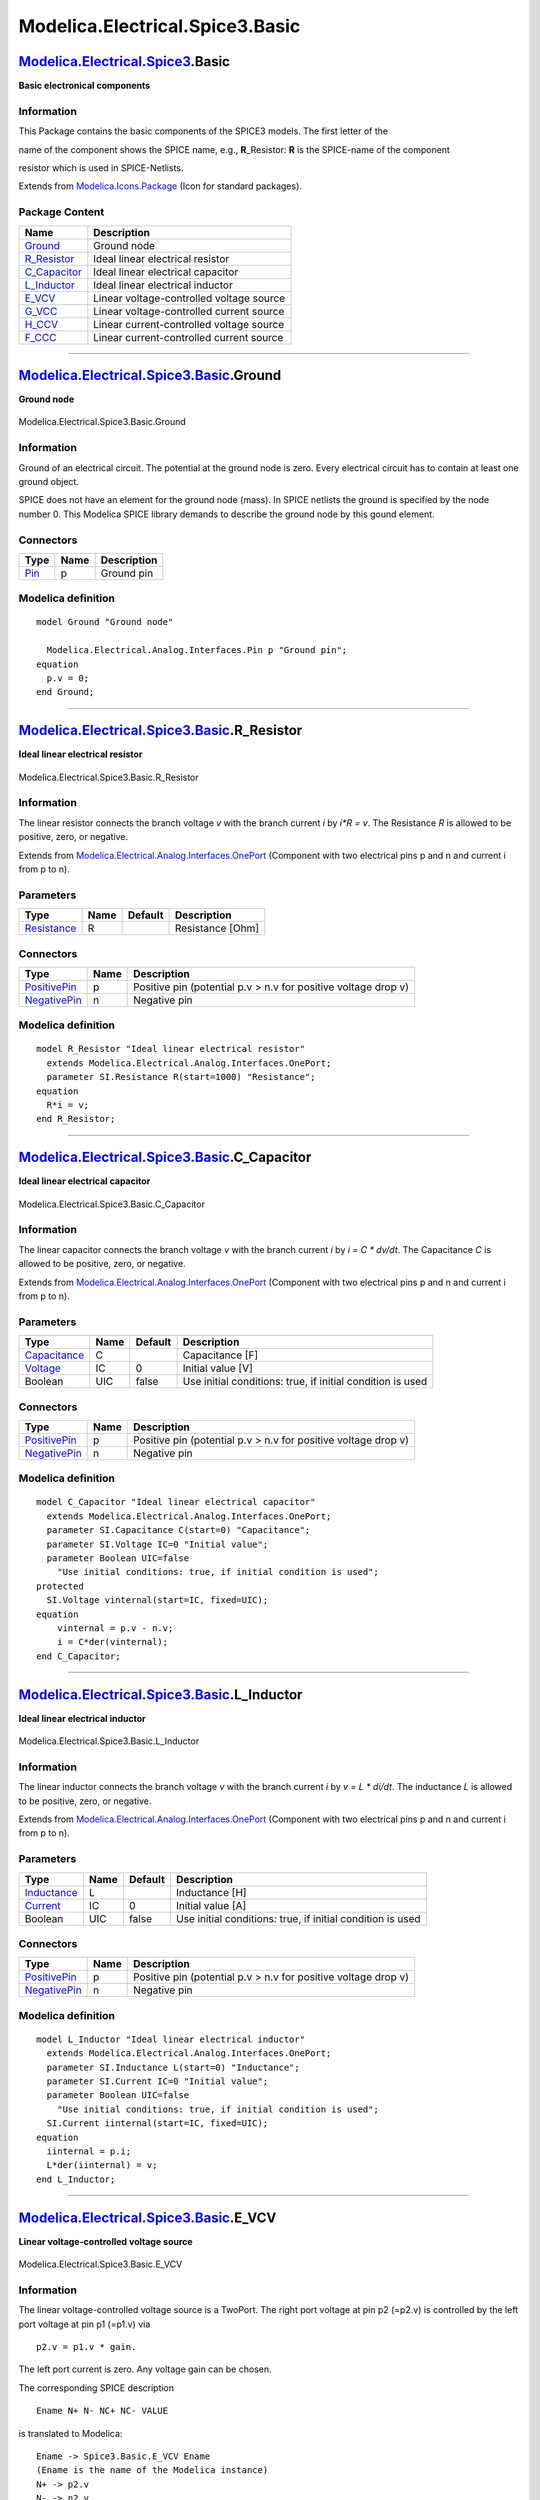 ================================
Modelica.Electrical.Spice3.Basic
================================

`Modelica.Electrical.Spice3 <Modelica_Electrical_Spice3.html#Modelica.Electrical.Spice3>`_.Basic
------------------------------------------------------------------------------------------------

**Basic electronical components**

Information
~~~~~~~~~~~

::

This Package contains the basic components of the SPICE3 models. The
first letter of the

name of the component shows the SPICE name, e.g., **R**\_Resistor: **R**
is the SPICE-name of the component

resistor which is used in SPICE-Netlists.

::

Extends from
`Modelica.Icons.Package <Modelica_Icons_Package.html#Modelica.Icons.Package>`_
(Icon for standard packages).

Package Content
~~~~~~~~~~~~~~~

+--------------------------------------------------------------------------------------------------------------------------------------------------------+--------------------------------------------+
| Name                                                                                                                                                   | Description                                |
+========================================================================================================================================================+============================================+
| |image8| `Ground <Modelica_Electrical_Spice3_Basic.html#Modelica.Electrical.Spice3.Basic.Ground>`_                                                     | Ground node                                |
+--------------------------------------------------------------------------------------------------------------------------------------------------------+--------------------------------------------+
| |image9| `R\_Resistor <Modelica_Electrical_Spice3_Basic.html#Modelica.Electrical.Spice3.Basic.R_Resistor>`_                                            | Ideal linear electrical resistor           |
+--------------------------------------------------------------------------------------------------------------------------------------------------------+--------------------------------------------+
| |image10| `C\_Capacitor <Modelica_Electrical_Spice3_Basic.html#Modelica.Electrical.Spice3.Basic.C_Capacitor>`_                                         | Ideal linear electrical capacitor          |
+--------------------------------------------------------------------------------------------------------------------------------------------------------+--------------------------------------------+
| |image11| `L\_Inductor <Modelica_Electrical_Spice3_Basic.html#Modelica.Electrical.Spice3.Basic.L_Inductor>`_                                           | Ideal linear electrical inductor           |
+--------------------------------------------------------------------------------------------------------------------------------------------------------+--------------------------------------------+
| |image12| `E\_VCV <Modelica_Electrical_Spice3_Basic.html#Modelica.Electrical.Spice3.Basic.E_VCV>`_                                                     | Linear voltage-controlled voltage source   |
+--------------------------------------------------------------------------------------------------------------------------------------------------------+--------------------------------------------+
| |image13| `G\_VCC <Modelica_Electrical_Spice3_Basic.html#Modelica.Electrical.Spice3.Basic.G_VCC>`_                                                     | Linear voltage-controlled current source   |
+--------------------------------------------------------------------------------------------------------------------------------------------------------+--------------------------------------------+
| |image14| `H\_CCV <Modelica_Electrical_Spice3_Basic.html#Modelica.Electrical.Spice3.Basic.H_CCV>`_                                                     | Linear current-controlled voltage source   |
+--------------------------------------------------------------------------------------------------------------------------------------------------------+--------------------------------------------+
| |image15| `F\_CCC <Modelica_Electrical_Spice3_Basic.html#Modelica.Electrical.Spice3.Basic.F_CCC>`_                                                     | Linear current-controlled current source   |
+--------------------------------------------------------------------------------------------------------------------------------------------------------+--------------------------------------------+

--------------

|image16| `Modelica.Electrical.Spice3.Basic <Modelica_Electrical_Spice3_Basic.html#Modelica.Electrical.Spice3.Basic>`_.Ground
-----------------------------------------------------------------------------------------------------------------------------

**Ground node**

.. figure:: Modelica.Electrical.Spice3.Basic.GroundD.png
   :align: center
   :alt: Modelica.Electrical.Spice3.Basic.Ground

   Modelica.Electrical.Spice3.Basic.Ground

Information
~~~~~~~~~~~

::

Ground of an electrical circuit. The potential at the ground node is
zero. Every electrical circuit has to contain at least one ground
object.

SPICE does not have an element for the ground node (mass). In SPICE
netlists the ground is specified by the node number 0. This Modelica
SPICE library demands to describe the ground node by this gound element.

::

Connectors
~~~~~~~~~~

+-------------------------------------------------------------------------------------------------+--------+---------------+
| Type                                                                                            | Name   | Description   |
+=================================================================================================+========+===============+
| `Pin <Modelica_Electrical_Analog_Interfaces.html#Modelica.Electrical.Analog.Interfaces.Pin>`_   | p      | Ground pin    |
+-------------------------------------------------------------------------------------------------+--------+---------------+

Modelica definition
~~~~~~~~~~~~~~~~~~~

::

    model Ground "Ground node"

      Modelica.Electrical.Analog.Interfaces.Pin p "Ground pin";
    equation 
      p.v = 0;
    end Ground;

--------------

|image17| `Modelica.Electrical.Spice3.Basic <Modelica_Electrical_Spice3_Basic.html#Modelica.Electrical.Spice3.Basic>`_.R\_Resistor
----------------------------------------------------------------------------------------------------------------------------------

**Ideal linear electrical resistor**

.. figure:: Modelica.Electrical.Spice3.Basic.R_ResistorD.png
   :align: center
   :alt: Modelica.Electrical.Spice3.Basic.R\_Resistor

   Modelica.Electrical.Spice3.Basic.R\_Resistor

Information
~~~~~~~~~~~

::

The linear resistor connects the branch voltage *v* with the branch
current *i* by *i\*R = v*. The Resistance *R* is allowed to be positive,
zero, or negative.

::

Extends from
`Modelica.Electrical.Analog.Interfaces.OnePort <Modelica_Electrical_Analog_Interfaces.html#Modelica.Electrical.Analog.Interfaces.OnePort>`_
(Component with two electrical pins p and n and current i from p to n).

Parameters
~~~~~~~~~~

+---------------------------------------------------------------------+--------+-----------+--------------------+
| Type                                                                | Name   | Default   | Description        |
+=====================================================================+========+===========+====================+
| `Resistance <Modelica_SIunits.html#Modelica.SIunits.Resistance>`_   | R      |           | Resistance [Ohm]   |
+---------------------------------------------------------------------+--------+-----------+--------------------+

Connectors
~~~~~~~~~~

+-----------------------------------------------------------------------------------------------------------------+--------+------------------------------------------------------------------+
| Type                                                                                                            | Name   | Description                                                      |
+=================================================================================================================+========+==================================================================+
| `PositivePin <Modelica_Electrical_Analog_Interfaces.html#Modelica.Electrical.Analog.Interfaces.PositivePin>`_   | p      | Positive pin (potential p.v > n.v for positive voltage drop v)   |
+-----------------------------------------------------------------------------------------------------------------+--------+------------------------------------------------------------------+
| `NegativePin <Modelica_Electrical_Analog_Interfaces.html#Modelica.Electrical.Analog.Interfaces.NegativePin>`_   | n      | Negative pin                                                     |
+-----------------------------------------------------------------------------------------------------------------+--------+------------------------------------------------------------------+

Modelica definition
~~~~~~~~~~~~~~~~~~~

::

    model R_Resistor "Ideal linear electrical resistor"
      extends Modelica.Electrical.Analog.Interfaces.OnePort;
      parameter SI.Resistance R(start=1000) "Resistance";
    equation 
      R*i = v;
    end R_Resistor;

--------------

|image18| `Modelica.Electrical.Spice3.Basic <Modelica_Electrical_Spice3_Basic.html#Modelica.Electrical.Spice3.Basic>`_.C\_Capacitor
-----------------------------------------------------------------------------------------------------------------------------------

**Ideal linear electrical capacitor**

.. figure:: Modelica.Electrical.Spice3.Basic.R_ResistorD.png
   :align: center
   :alt: Modelica.Electrical.Spice3.Basic.C\_Capacitor

   Modelica.Electrical.Spice3.Basic.C\_Capacitor

Information
~~~~~~~~~~~

::

The linear capacitor connects the branch voltage *v* with the branch
current *i* by *i = C \* dv/dt*. The Capacitance *C* is allowed to be
positive, zero, or negative.

::

Extends from
`Modelica.Electrical.Analog.Interfaces.OnePort <Modelica_Electrical_Analog_Interfaces.html#Modelica.Electrical.Analog.Interfaces.OnePort>`_
(Component with two electrical pins p and n and current i from p to n).

Parameters
~~~~~~~~~~

+-----------------------------------------------------------------------+--------+-----------+--------------------------------------------------------------+
| Type                                                                  | Name   | Default   | Description                                                  |
+=======================================================================+========+===========+==============================================================+
| `Capacitance <Modelica_SIunits.html#Modelica.SIunits.Capacitance>`_   | C      |           | Capacitance [F]                                              |
+-----------------------------------------------------------------------+--------+-----------+--------------------------------------------------------------+
| `Voltage <Modelica_SIunits.html#Modelica.SIunits.Voltage>`_           | IC     | 0         | Initial value [V]                                            |
+-----------------------------------------------------------------------+--------+-----------+--------------------------------------------------------------+
| Boolean                                                               | UIC    | false     | Use initial conditions: true, if initial condition is used   |
+-----------------------------------------------------------------------+--------+-----------+--------------------------------------------------------------+

Connectors
~~~~~~~~~~

+-----------------------------------------------------------------------------------------------------------------+--------+------------------------------------------------------------------+
| Type                                                                                                            | Name   | Description                                                      |
+=================================================================================================================+========+==================================================================+
| `PositivePin <Modelica_Electrical_Analog_Interfaces.html#Modelica.Electrical.Analog.Interfaces.PositivePin>`_   | p      | Positive pin (potential p.v > n.v for positive voltage drop v)   |
+-----------------------------------------------------------------------------------------------------------------+--------+------------------------------------------------------------------+
| `NegativePin <Modelica_Electrical_Analog_Interfaces.html#Modelica.Electrical.Analog.Interfaces.NegativePin>`_   | n      | Negative pin                                                     |
+-----------------------------------------------------------------------------------------------------------------+--------+------------------------------------------------------------------+

Modelica definition
~~~~~~~~~~~~~~~~~~~

::

    model C_Capacitor "Ideal linear electrical capacitor"
      extends Modelica.Electrical.Analog.Interfaces.OnePort;
      parameter SI.Capacitance C(start=0) "Capacitance";
      parameter SI.Voltage IC=0 "Initial value";
      parameter Boolean UIC=false 
        "Use initial conditions: true, if initial condition is used";
    protected 
      SI.Voltage vinternal(start=IC, fixed=UIC);
    equation 
        vinternal = p.v - n.v;
        i = C*der(vinternal);
    end C_Capacitor;

--------------

|image19| `Modelica.Electrical.Spice3.Basic <Modelica_Electrical_Spice3_Basic.html#Modelica.Electrical.Spice3.Basic>`_.L\_Inductor
----------------------------------------------------------------------------------------------------------------------------------

**Ideal linear electrical inductor**

.. figure:: Modelica.Electrical.Spice3.Basic.R_ResistorD.png
   :align: center
   :alt: Modelica.Electrical.Spice3.Basic.L\_Inductor

   Modelica.Electrical.Spice3.Basic.L\_Inductor

Information
~~~~~~~~~~~

::

The linear inductor connects the branch voltage *v* with the branch
current *i* by *v = L \* di/dt*. The inductance *L* is allowed to be
positive, zero, or negative.

::

Extends from
`Modelica.Electrical.Analog.Interfaces.OnePort <Modelica_Electrical_Analog_Interfaces.html#Modelica.Electrical.Analog.Interfaces.OnePort>`_
(Component with two electrical pins p and n and current i from p to n).

Parameters
~~~~~~~~~~

+---------------------------------------------------------------------+--------+-----------+--------------------------------------------------------------+
| Type                                                                | Name   | Default   | Description                                                  |
+=====================================================================+========+===========+==============================================================+
| `Inductance <Modelica_SIunits.html#Modelica.SIunits.Inductance>`_   | L      |           | Inductance [H]                                               |
+---------------------------------------------------------------------+--------+-----------+--------------------------------------------------------------+
| `Current <Modelica_SIunits.html#Modelica.SIunits.Current>`_         | IC     | 0         | Initial value [A]                                            |
+---------------------------------------------------------------------+--------+-----------+--------------------------------------------------------------+
| Boolean                                                             | UIC    | false     | Use initial conditions: true, if initial condition is used   |
+---------------------------------------------------------------------+--------+-----------+--------------------------------------------------------------+

Connectors
~~~~~~~~~~

+-----------------------------------------------------------------------------------------------------------------+--------+------------------------------------------------------------------+
| Type                                                                                                            | Name   | Description                                                      |
+=================================================================================================================+========+==================================================================+
| `PositivePin <Modelica_Electrical_Analog_Interfaces.html#Modelica.Electrical.Analog.Interfaces.PositivePin>`_   | p      | Positive pin (potential p.v > n.v for positive voltage drop v)   |
+-----------------------------------------------------------------------------------------------------------------+--------+------------------------------------------------------------------+
| `NegativePin <Modelica_Electrical_Analog_Interfaces.html#Modelica.Electrical.Analog.Interfaces.NegativePin>`_   | n      | Negative pin                                                     |
+-----------------------------------------------------------------------------------------------------------------+--------+------------------------------------------------------------------+

Modelica definition
~~~~~~~~~~~~~~~~~~~

::

    model L_Inductor "Ideal linear electrical inductor"
      extends Modelica.Electrical.Analog.Interfaces.OnePort;
      parameter SI.Inductance L(start=0) "Inductance";
      parameter SI.Current IC=0 "Initial value";
      parameter Boolean UIC=false 
        "Use initial conditions: true, if initial condition is used";
      SI.Current iinternal(start=IC, fixed=UIC);
    equation 
      iinternal = p.i;
      L*der(iinternal) = v;
    end L_Inductor;

--------------

|image20| `Modelica.Electrical.Spice3.Basic <Modelica_Electrical_Spice3_Basic.html#Modelica.Electrical.Spice3.Basic>`_.E\_VCV
-----------------------------------------------------------------------------------------------------------------------------

**Linear voltage-controlled voltage source**

.. figure:: Modelica.Electrical.Spice3.Basic.E_VCVD.png
   :align: center
   :alt: Modelica.Electrical.Spice3.Basic.E\_VCV

   Modelica.Electrical.Spice3.Basic.E\_VCV

Information
~~~~~~~~~~~

::

The linear voltage-controlled voltage source is a TwoPort. The right
port voltage at pin p2 (=p2.v) is controlled by the left port voltage at
pin p1 (=p1.v) via

::

        p2.v = p1.v * gain.

The left port current is zero. Any voltage gain can be chosen.

The corresponding SPICE description

::

        Ename N+ N- NC+ NC- VALUE

is translated to Modelica:

::

        Ename -> Spice3.Basic.E_VCV Ename
        (Ename is the name of the Modelica instance)
        N+ -> p2.v
        N- -> n2.v
        NC+ -> p1.v
        NC- -> n1.v
        VALUE -> gain

::

Extends from
`Interfaces.TwoPortControlledSources <Modelica_Electrical_Spice3_Interfaces.html#Modelica.Electrical.Spice3.Interfaces.TwoPortControlledSources>`_
(Component with two electrical ports, including current).

Parameters
~~~~~~~~~~

+--------+--------+-----------+----------------+
| Type   | Name   | Default   | Description    |
+========+========+===========+================+
| Real   | gain   |           | Voltage gain   |
+--------+--------+-----------+----------------+

Connectors
~~~~~~~~~~

+-----------------------------------------------------------------------------------------------------------------+--------+----------------------------------------+
| Type                                                                                                            | Name   | Description                            |
+=================================================================================================================+========+========================================+
| `PositivePin <Modelica_Electrical_Analog_Interfaces.html#Modelica.Electrical.Analog.Interfaces.PositivePin>`_   | p1     | Positive pin of the controlling port   |
+-----------------------------------------------------------------------------------------------------------------+--------+----------------------------------------+
| `NegativePin <Modelica_Electrical_Analog_Interfaces.html#Modelica.Electrical.Analog.Interfaces.NegativePin>`_   | n1     | Negative pin of the controlling port   |
+-----------------------------------------------------------------------------------------------------------------+--------+----------------------------------------+
| `PositivePin <Modelica_Electrical_Analog_Interfaces.html#Modelica.Electrical.Analog.Interfaces.PositivePin>`_   | p2     | Positive pin of the controlled port    |
+-----------------------------------------------------------------------------------------------------------------+--------+----------------------------------------+
| `NegativePin <Modelica_Electrical_Analog_Interfaces.html#Modelica.Electrical.Analog.Interfaces.NegativePin>`_   | n2     | Negative pin of the controlled port    |
+-----------------------------------------------------------------------------------------------------------------+--------+----------------------------------------+

Modelica definition
~~~~~~~~~~~~~~~~~~~

::

    model E_VCV "Linear voltage-controlled voltage source"
      extends Interfaces.TwoPortControlledSources;
      parameter Real gain(start=0) "Voltage gain";
    equation 
      v2 = v1*gain;
      i1 = 0;
    end E_VCV;

--------------

|image21| `Modelica.Electrical.Spice3.Basic <Modelica_Electrical_Spice3_Basic.html#Modelica.Electrical.Spice3.Basic>`_.G\_VCC
-----------------------------------------------------------------------------------------------------------------------------

**Linear voltage-controlled current source**

.. figure:: Modelica.Electrical.Spice3.Basic.E_VCVD.png
   :align: center
   :alt: Modelica.Electrical.Spice3.Basic.G\_VCC

   Modelica.Electrical.Spice3.Basic.G\_VCC

Information
~~~~~~~~~~~

::

The linear voltage-controlled current source is a TwoPort. The right
port current at pin p2 (=p2.i) is controlled by the left port voltage at
pin p1 (p1.v) via

::

        p2.i = p1.v * transConductance.

The left port current is zero. Any transConductance can be chosen.

The corresponding SPICE description

::

        Gname N+ N- NC+ NC- VALUE

is translated to Modelica:

::


        Gname -> Spice3.Basic.G_VCC Gname
        (Gname is the name of the Modelica instance)
        N+ -> p2.i
        N- -> n2.i
        NC+ -> p1 .v
        NC- -> n1.v
        VALUE -> transConductance

::

Extends from
`Interfaces.TwoPortControlledSources <Modelica_Electrical_Spice3_Interfaces.html#Modelica.Electrical.Spice3.Interfaces.TwoPortControlledSources>`_
(Component with two electrical ports, including current).

Parameters
~~~~~~~~~~

+-----------------------------------------------------------------------+--------------------+-----------+------------------------+
| Type                                                                  | Name               | Default   | Description            |
+=======================================================================+====================+===========+========================+
| `Conductance <Modelica_SIunits.html#Modelica.SIunits.Conductance>`_   | transConductance   |           | Transconductance [S]   |
+-----------------------------------------------------------------------+--------------------+-----------+------------------------+

Connectors
~~~~~~~~~~

+-----------------------------------------------------------------------------------------------------------------+--------+----------------------------------------+
| Type                                                                                                            | Name   | Description                            |
+=================================================================================================================+========+========================================+
| `PositivePin <Modelica_Electrical_Analog_Interfaces.html#Modelica.Electrical.Analog.Interfaces.PositivePin>`_   | p1     | Positive pin of the controlling port   |
+-----------------------------------------------------------------------------------------------------------------+--------+----------------------------------------+
| `NegativePin <Modelica_Electrical_Analog_Interfaces.html#Modelica.Electrical.Analog.Interfaces.NegativePin>`_   | n1     | Negative pin of the controlling port   |
+-----------------------------------------------------------------------------------------------------------------+--------+----------------------------------------+
| `PositivePin <Modelica_Electrical_Analog_Interfaces.html#Modelica.Electrical.Analog.Interfaces.PositivePin>`_   | p2     | Positive pin of the controlled port    |
+-----------------------------------------------------------------------------------------------------------------+--------+----------------------------------------+
| `NegativePin <Modelica_Electrical_Analog_Interfaces.html#Modelica.Electrical.Analog.Interfaces.NegativePin>`_   | n2     | Negative pin of the controlled port    |
+-----------------------------------------------------------------------------------------------------------------+--------+----------------------------------------+

Modelica definition
~~~~~~~~~~~~~~~~~~~

::

    model G_VCC "Linear voltage-controlled current source"
      extends Interfaces.TwoPortControlledSources;
      parameter SI.Conductance transConductance(start=0) "Transconductance";
    equation 
      i2 = v1*transConductance;
      i1 = 0;
    end G_VCC;

--------------

|image22| `Modelica.Electrical.Spice3.Basic <Modelica_Electrical_Spice3_Basic.html#Modelica.Electrical.Spice3.Basic>`_.H\_CCV
-----------------------------------------------------------------------------------------------------------------------------

**Linear current-controlled voltage source**

.. figure:: Modelica.Electrical.Spice3.Basic.E_VCVD.png
   :align: center
   :alt: Modelica.Electrical.Spice3.Basic.H\_CCV

   Modelica.Electrical.Spice3.Basic.H\_CCV

Information
~~~~~~~~~~~

::

The linear current-controlled voltage source is a TwoPort. The "right"
port voltage at pin 2 (=p2.v) is controlled by the "left" port current
at pin p1(=p1.i) via

::

        p2.v = p1.i * transResistance.

The controlling port voltage is zero. Any transResistance can be chosen.

The corresponding SPICE description

::

        Hname N+ N- VNAM VALUE

is translated to Modelica:

::

        Hname -> Spice3.Basic.H_CCV Hname
        (Hname is the name of the Modelica instance)
        N+ -> p2.v
        N- -> n2.v  

The voltage source VNAM has the two nodes NV+ and NV-:

::

                       VNAM VN+ VN- VALUE_V

The current through VNAM hast to be led through the CCV.

Therefore VNAM has to be disconnected and an additional

node NV\_AD has to be added.

::

        NV_AD -> p1.i
        NV- -> n1.i

On this way the current, that flows through the voltage source VNAM,
flows through the CCV.

::

        VALUE -> transResistance 

::

Extends from
`Interfaces.TwoPortControlledSources <Modelica_Electrical_Spice3_Interfaces.html#Modelica.Electrical.Spice3.Interfaces.TwoPortControlledSources>`_
(Component with two electrical ports, including current).

Parameters
~~~~~~~~~~

+---------------------------------------------------------------------+-------------------+-----------+-------------------------+
| Type                                                                | Name              | Default   | Description             |
+=====================================================================+===================+===========+=========================+
| `Resistance <Modelica_SIunits.html#Modelica.SIunits.Resistance>`_   | transResistance   |           | Transresistance [Ohm]   |
+---------------------------------------------------------------------+-------------------+-----------+-------------------------+

Connectors
~~~~~~~~~~

+-----------------------------------------------------------------------------------------------------------------+--------+----------------------------------------+
| Type                                                                                                            | Name   | Description                            |
+=================================================================================================================+========+========================================+
| `PositivePin <Modelica_Electrical_Analog_Interfaces.html#Modelica.Electrical.Analog.Interfaces.PositivePin>`_   | p1     | Positive pin of the controlling port   |
+-----------------------------------------------------------------------------------------------------------------+--------+----------------------------------------+
| `NegativePin <Modelica_Electrical_Analog_Interfaces.html#Modelica.Electrical.Analog.Interfaces.NegativePin>`_   | n1     | Negative pin of the controlling port   |
+-----------------------------------------------------------------------------------------------------------------+--------+----------------------------------------+
| `PositivePin <Modelica_Electrical_Analog_Interfaces.html#Modelica.Electrical.Analog.Interfaces.PositivePin>`_   | p2     | Positive pin of the controlled port    |
+-----------------------------------------------------------------------------------------------------------------+--------+----------------------------------------+
| `NegativePin <Modelica_Electrical_Analog_Interfaces.html#Modelica.Electrical.Analog.Interfaces.NegativePin>`_   | n2     | Negative pin of the controlled port    |
+-----------------------------------------------------------------------------------------------------------------+--------+----------------------------------------+

Modelica definition
~~~~~~~~~~~~~~~~~~~

::

    model H_CCV "Linear current-controlled voltage source"
      extends Interfaces.TwoPortControlledSources;

      parameter SI.Resistance transResistance(start=0) "Transresistance";
    equation 
      v2 = i1*transResistance;
      v1 = 0;
    end H_CCV;

--------------

|image23| `Modelica.Electrical.Spice3.Basic <Modelica_Electrical_Spice3_Basic.html#Modelica.Electrical.Spice3.Basic>`_.F\_CCC
-----------------------------------------------------------------------------------------------------------------------------

**Linear current-controlled current source**

.. figure:: Modelica.Electrical.Spice3.Basic.E_VCVD.png
   :align: center
   :alt: Modelica.Electrical.Spice3.Basic.F\_CCC

   Modelica.Electrical.Spice3.Basic.F\_CCC

Information
~~~~~~~~~~~

::

The linear current-controlled current source is a TwoPort. The "right"
port current at pin 2 (=p2.i) is controlled by the "left" port current
at pin p1(=p1.i) via

::

        p2.i = p1.i * gain.

The controlling port voltage is zero. Any current gain can be chosen.

The corresponding SPICE description

::

        Fname N+ N- VNAM VALUE

is translated to Modelica:

::

        Fname -> Spice3.Basic.F_CCC Fname
        (Fname is the name of the Modelica instance)
        N+ -> p2.i
        N- -> n2.i  

The voltage source VNAM has the two nodes NV+ and NV-:

::

                       VNAM NV+ NV- VALUE_V

The current through VNAM hast to be led through the CCC.

Therefore VNAM has to be disconnected and an additional

node NV\_AD has to be added.

::

        NV_AD -> p1.i
        NV- -> n1.i

On this way the current, that flows through the voltage source VNAM,
flows through the CCC.

::

        VALUE -> gain 

::

Extends from
`Interfaces.TwoPortControlledSources <Modelica_Electrical_Spice3_Interfaces.html#Modelica.Electrical.Spice3.Interfaces.TwoPortControlledSources>`_
(Component with two electrical ports, including current).

Parameters
~~~~~~~~~~

+--------+--------+-----------+----------------+
| Type   | Name   | Default   | Description    |
+========+========+===========+================+
| Real   | gain   |           | Current gain   |
+--------+--------+-----------+----------------+

Connectors
~~~~~~~~~~

+-----------------------------------------------------------------------------------------------------------------+--------+----------------------------------------+
| Type                                                                                                            | Name   | Description                            |
+=================================================================================================================+========+========================================+
| `PositivePin <Modelica_Electrical_Analog_Interfaces.html#Modelica.Electrical.Analog.Interfaces.PositivePin>`_   | p1     | Positive pin of the controlling port   |
+-----------------------------------------------------------------------------------------------------------------+--------+----------------------------------------+
| `NegativePin <Modelica_Electrical_Analog_Interfaces.html#Modelica.Electrical.Analog.Interfaces.NegativePin>`_   | n1     | Negative pin of the controlling port   |
+-----------------------------------------------------------------------------------------------------------------+--------+----------------------------------------+
| `PositivePin <Modelica_Electrical_Analog_Interfaces.html#Modelica.Electrical.Analog.Interfaces.PositivePin>`_   | p2     | Positive pin of the controlled port    |
+-----------------------------------------------------------------------------------------------------------------+--------+----------------------------------------+
| `NegativePin <Modelica_Electrical_Analog_Interfaces.html#Modelica.Electrical.Analog.Interfaces.NegativePin>`_   | n2     | Negative pin of the controlled port    |
+-----------------------------------------------------------------------------------------------------------------+--------+----------------------------------------+

Modelica definition
~~~~~~~~~~~~~~~~~~~

::

    model F_CCC "Linear current-controlled current source"
      extends Interfaces.TwoPortControlledSources;
      parameter Real gain(start=0) "Current gain";
    equation 
      i2 = i1*gain;
      v1 = 0;
    end F_CCC;

--------------

`Automatically generated <http://www.3ds.com/>`_ Fri Nov 12 16:29:46
2010.

.. |Modelica.Electrical.Spice3.Basic.Ground| image:: Modelica.Electrical.Spice3.Basic.GroundS.png
.. |Modelica.Electrical.Spice3.Basic.R\_Resistor| image:: Modelica.Electrical.Spice3.Basic.R_ResistorS.png
.. |Modelica.Electrical.Spice3.Basic.C\_Capacitor| image:: Modelica.Electrical.Spice3.Basic.C_CapacitorS.png
.. |Modelica.Electrical.Spice3.Basic.L\_Inductor| image:: Modelica.Electrical.Spice3.Basic.L_InductorS.png
.. |Modelica.Electrical.Spice3.Basic.E\_VCV| image:: Modelica.Electrical.Spice3.Basic.E_VCVS.png
.. |Modelica.Electrical.Spice3.Basic.G\_VCC| image:: Modelica.Electrical.Spice3.Basic.G_VCCS.png
.. |Modelica.Electrical.Spice3.Basic.H\_CCV| image:: Modelica.Electrical.Spice3.Basic.H_CCVS.png
.. |Modelica.Electrical.Spice3.Basic.F\_CCC| image:: Modelica.Electrical.Spice3.Basic.F_CCCS.png
.. |image8| image:: Modelica.Electrical.Spice3.Basic.GroundS.png
.. |image9| image:: Modelica.Electrical.Spice3.Basic.R_ResistorS.png
.. |image10| image:: Modelica.Electrical.Spice3.Basic.C_CapacitorS.png
.. |image11| image:: Modelica.Electrical.Spice3.Basic.L_InductorS.png
.. |image12| image:: Modelica.Electrical.Spice3.Basic.E_VCVS.png
.. |image13| image:: Modelica.Electrical.Spice3.Basic.G_VCCS.png
.. |image14| image:: Modelica.Electrical.Spice3.Basic.H_CCVS.png
.. |image15| image:: Modelica.Electrical.Spice3.Basic.F_CCCS.png
.. |image16| image:: Modelica.Electrical.Spice3.Basic.GroundI.png
.. |image17| image:: Modelica.Electrical.Spice3.Basic.R_ResistorI.png
.. |image18| image:: Modelica.Electrical.Spice3.Basic.C_CapacitorI.png
.. |image19| image:: Modelica.Electrical.Spice3.Basic.L_InductorI.png
.. |image20| image:: Modelica.Electrical.Spice3.Basic.E_VCVI.png
.. |image21| image:: Modelica.Electrical.Spice3.Basic.G_VCCI.png
.. |image22| image:: Modelica.Electrical.Spice3.Basic.H_CCVI.png
.. |image23| image:: Modelica.Electrical.Spice3.Basic.F_CCCI.png
